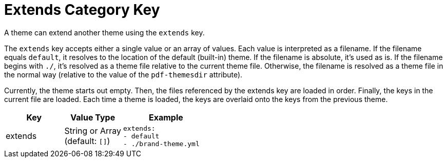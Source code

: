 = Extends Category Key
:navtitle: Extends
:source-language: yaml

A theme can extend another theme using the `extends` key.

The `extends` key accepts either a single value or an array of values.
Each value is interpreted as a filename.
If the filename equals `default`, it resolves to the location of the default (built-in) theme.
If the filename is absolute, it's used as is.
If the filename begins with `./`, it's resolved as a theme file relative to the current theme file.
Otherwise, the filename is resolved as a theme file in the normal way (relative to the value of the `pdf-themesdir` attribute).

Currently, the theme starts out empty.
Then, the files referenced by the extends key are loaded in order.
Finally, the keys in the current file are loaded.
Each time a theme is loaded, the keys are overlaid onto the keys from the previous theme.

[cols="4,4,6a"]
|===
|Key |Value Type |Example

|extends
|String or Array +
(default: `[]`)
|[source]
extends:
- default
- ./brand-theme.yml
|===
